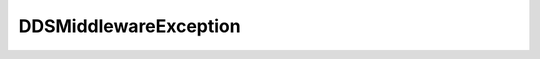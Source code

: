 .. _api_fastdds_sh_ddsmiddlewareexception:

.. rst-class:: api-ref

DDSMiddlewareException
----------------------

.. doxygenclass:: eprosima::is::sh::fastdds::DDSMiddlewareException
    :project: FastDDS-SH
    :members: